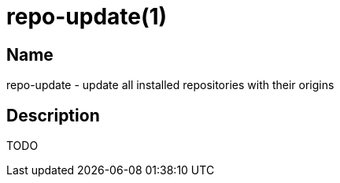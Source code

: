 = repo-update(1)

== Name

repo-update - update all installed repositories with their origins

== Description

TODO
